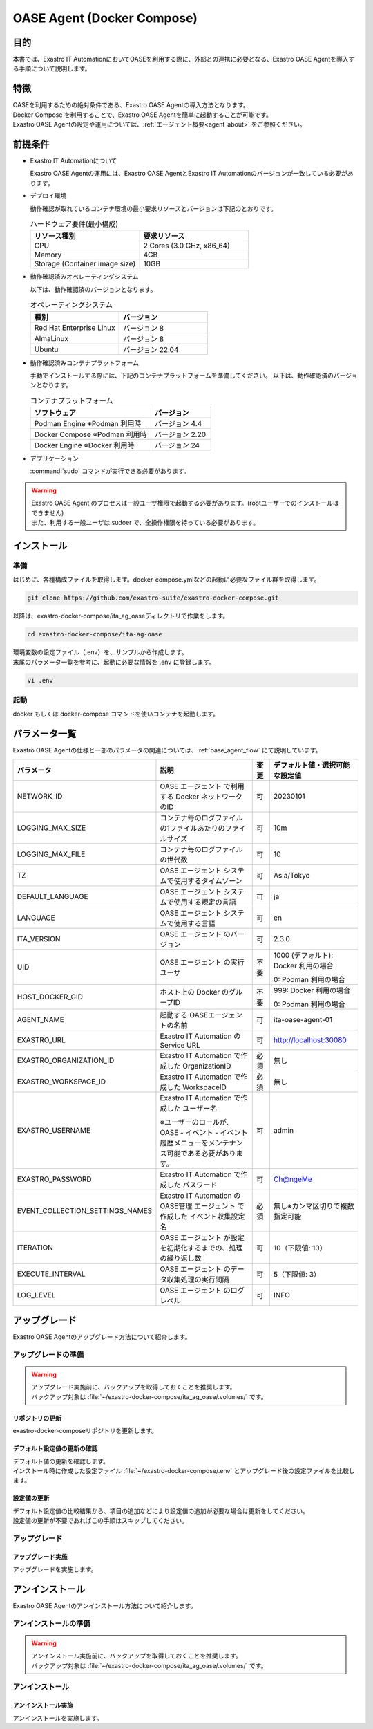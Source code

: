 .. raw:: html

   <script>
   $(window).on('load', function () {
      setTimeout(function(){
        for (var i = 0; i < $("table.filter-table").length; i++) {
          $("[id^='ft-data-" + i + "-2-r']").removeAttr("checked");
          $("[id^='select-all-" + i + "-2']").removeAttr("checked");
          $("[id^='ft-data-" + i + "-2-r'][value^='可']").prop('checked', true);
          $("[id^='ft-data-" + i + "-2-r'][value*='必須']").prop('checked', true);
          tFilterGo(i);
        }
      },200);
   });
   </script>

.. _oase_agent_docker compose install:

===========================
OASE Agent (Docker Compose)
===========================

目的
====

| 本書では、Exastro IT AutomationにおいてOASEを利用する際に、外部との連携に必要となる、Exastro OASE Agentを導入する手順について説明します。

特徴
====

| OASEを利用するための絶対条件である、Exastro OASE Agentの導入方法となります。
| Docker Compose を利用することで、Exastro OASE Agentを簡単に起動することが可能です。
| Exastro OASE Agentの設定や運用については、:ref:`エージェント概要<agent_about>` をご参照ください。

前提条件
========

- Exastro IT Automationについて

  | Exastro OASE Agentの運用には、Exastro OASE AgentとExastro IT Automationのバージョンが一致している必要があります。

- デプロイ環境

  | 動作確認が取れているコンテナ環境の最小要求リソースとバージョンは下記のとおりです。

  .. list-table:: ハードウェア要件(最小構成)
   :widths: 1, 1
   :header-rows: 1
  
   * - リソース種別
     - 要求リソース
   * - CPU
     - 2 Cores (3.0 GHz, x86_64)
   * - Memory
     - 4GB
   * - Storage (Container image size)
     - 10GB

- 動作確認済みオペレーティングシステム

  以下は、動作確認済のバージョンとなります。

  .. list-table:: オペレーティングシステム
   :widths: 20, 20
   :header-rows: 1

   * - 種別
     - バージョン
   * - Red Hat Enterprise Linux
     - バージョン	8
   * - AlmaLinux
     - バージョン	8
   * - Ubuntu
     - バージョン	22.04

- 動作確認済みコンテナプラットフォーム

  手動でインストールする際には、下記のコンテナプラットフォームを準備してください。
  以下は、動作確認済のバージョンとなります。

  .. list-table:: コンテナプラットフォーム
   :widths: 20, 10
   :header-rows: 1

   * - ソフトウェア
     - バージョン
   * - Podman Engine ※Podman 利用時
     - バージョン	4.4
   * - Docker Compose ※Podman 利用時
     - バージョン	2.20
   * - Docker Engine ※Docker 利用時
     - バージョン	24


- アプリケーション

  | :command:`sudo` コマンドが実行できる必要があります。

.. warning::
   | Exastro OASE Agent のプロセスは一般ユーザ権限で起動する必要があります。(rootユーザーでのインストールはできません)
   | また、利用する一般ユーザは sudoer で、全操作権限を持っている必要があります。


インストール
============

準備
----

| はじめに、各種構成ファイルを取得します。docker-compose.ymlなどの起動に必要なファイル群を取得します。

.. code-block:: shell

   git clone https://github.com/exastro-suite/exastro-docker-compose.git

| 以降は、exastro-docker-compose/ita_ag_oaseディレクトリで作業をします。

.. code-block:: shell

   cd exastro-docker-compose/ita-ag-oase

| 環境変数の設定ファイル（.env）を、サンプルから作成します。 

.. code-block:: shell
   :caption: （Docker利用時）サンプルからコピー

   cp .env.docker.sample .env

.. code-block:: shell
   :caption: （Podman利用時）サンプルからコピー

   cp .env.podman.sample .env

| 末尾のパラメータ一覧を参考に、起動に必要な情報を .env に登録します。 

.. code-block:: shell

   vi .env

起動
----

| docker もしくは docker-compose コマンドを使いコンテナを起動します。

.. code-block:: shell
   :caption: docker コマンドを利用する場合(Docker環境)

   docker compose up -d --wait  

.. code-block:: shell
   :caption: docker-compose コマンドを利用する場合(Podman環境)

   docker-compose up -d --wait  


パラメータ一覧
==============

| Exastro OASE Agentの仕様と一部のパラメータの関連については、:ref:`oase_agent_flow` にて説明しています。

.. list-table:: 
 :widths: 5, 7, 1, 5
 :header-rows: 1

 * - パラメータ
   - 説明
   - 変更
   - デフォルト値・選択可能な設定値
 * - NETWORK_ID
   - OASE エージェント で利用する Docker ネットワークのID
   - 可
   - 20230101
 * - LOGGING_MAX_SIZE
   - コンテナ毎のログファイルの1ファイルあたりのファイルサイズ
   - 可
   - 10m
 * - LOGGING_MAX_FILE
   - コンテナ毎のログファイルの世代数
   - 可
   - 10
 * - TZ
   - OASE エージェント システムで使用するタイムゾーン
   - 可
   - Asia/Tokyo
 * - DEFAULT_LANGUAGE
   - OASE エージェント システムで使用する規定の言語
   - 可
   - ja
 * - LANGUAGE
   - OASE エージェント システムで使用する言語
   - 可
   - en
 * - ITA_VERSION
   - OASE エージェント のバージョン
   - 可
   - 2.3.0
 * - UID
   - OASE エージェント の実行ユーザ
   - 不要
   - 1000 (デフォルト): Docker 利用の場合
  
     0: Podman 利用の場合
 * - HOST_DOCKER_GID
   - ホスト上の Docker のグループID
   - 不要
   - 999: Docker 利用の場合

     0: Podman 利用の場合
 * - AGENT_NAME
   - 起動する OASEエージェントの名前
   - 可
   - ita-oase-agent-01
 * - EXASTRO_URL
   - Exastro IT Automation の Service URL
   - 可
   - http://localhost:30080
 * - EXASTRO_ORGANIZATION_ID
   - Exastro IT Automation で作成した OrganizationID
   - 必須
   - 無し
 * - EXASTRO_WORKSPACE_ID
   - Exastro IT Automation で作成した WorkspaceID
   - 必須
   - 無し
 * - EXASTRO_USERNAME
   - Exastro IT Automation で作成した ユーザー名

     ※ユーザーのロールが、OASE - イベント - イベント履歴メニューをメンテナンス可能である必要があります。
   - 可
   - admin
 * - EXASTRO_PASSWORD
   - Exastro IT Automation で作成した パスワード
   - 可
   - Ch@ngeMe
 * - EVENT_COLLECTION_SETTINGS_NAMES
   - Exastro IT Automation のOASE管理 エージェント で作成した イベント収集設定名
   - 必須
   - 無し※カンマ区切りで複数指定可能
 * - ITERATION
   - OASE エージェント が設定を初期化するまでの、処理の繰り返し数
   - 可
   - 10（下限値: 10）
 * - EXECUTE_INTERVAL
   - OASE エージェント のデータ収集処理の実行間隔
   - 可
   - 5（下限値: 3）
 * - LOG_LEVEL
   - OASE エージェント のログレベル
   - 可
   - INFO


アップグレード
==============

| Exastro OASE Agentのアップグレード方法について紹介します。


アップグレードの準備
--------------------

.. warning:: 
  | アップグレード実施前に、バックアップを取得しておくことを推奨します。
  | バックアップ対象は :file:`~/exastro-docker-compose/ita_ag_oase/.volumes/` です。

リポジトリの更新
^^^^^^^^^^^^^^^^

| exastro-docker-composeリポジトリを更新します。

.. code-block:: shell
   :linenos:
   :caption: コマンド

   # exastro-docker-composeリポジトリの確認
   cd ~/exastro-docker-compose/ita_ag_oase
   git pull

デフォルト設定値の更新の確認
^^^^^^^^^^^^^^^^^^^^^^^^^^^^

| デフォルト値の更新を確認します。
| インストール時に作成した設定ファイル :file:`~/exastro-docker-compose/.env` とアップグレード後の設定ファイルを比較します。

.. code-block:: shell
   :caption: コマンド

   cd ~/exastro-docker-compose/ita_ag_oase

   # OSがAlmaLinuxまたはUbuntuの場合
   diff .env .env.docker.sample
   # OSがRed Hat Enterprise Linuxの場合
   diff .env .env.podman.sample

設定値の更新
^^^^^^^^^^^^

| デフォルト設定値の比較結果から、項目の追加などにより設定値の追加が必要な場合は更新をしてください。
| 設定値の更新が不要であればこの手順はスキップしてください。

アップグレード
--------------

アップグレード実施
^^^^^^^^^^^^^^^^^^

| アップグレードを実施します。

.. code-block:: shell
   :caption: コマンド

   cd ~/exastro-docker-compose/ita_ag_oase

.. code-block:: shell
   :caption: docker コマンドを利用する場合(Docker環境)

   docker compose up -d --wait  

.. code-block:: shell
   :caption: docker-compose コマンドを利用する場合(Podman環境)

   docker-compose up -d --wait  


アンインストール
================

| Exastro OASE Agentのアンインストール方法について紹介します。

アンインストールの準備
----------------------

.. warning:: 
  | アンインストール実施前に、バックアップを取得しておくことを推奨します。
  | バックアップ対象は :file:`~/exastro-docker-compose/ita_ag_oase/.volumes/` です。

アンインストール
----------------

アンインストール実施
^^^^^^^^^^^^^^^^^^^^

| アンインストールを実施します。


.. code-block:: shell
   :caption: コマンド

   cd ~/exastro-docker-compose/ita_ag_oase

.. code-block:: shell
   :caption: docker コマンドを利用する場合(Docker環境)

   # コンテナのみ削除する場合
   docker compose down

   # コンテナ＋コンテナイメージ＋ボリュームを削除する場合
   docker compose down --rmi all --volumes

.. code-block:: shell
   :caption: docker-compose コマンドを利用する場合(Podman環境)

   # コンテナのみ削除する場合
   docker-compose down

   # コンテナ＋コンテナイメージ＋ボリュームを削除する場合
   docker-compose down --rmi all --volumes

.. code-block:: bash
   :caption: コマンド

   # データを削除する場合
   rm -rf ~/exastro-docker-compose/ita_ag_oase/.volumes/storage/*

